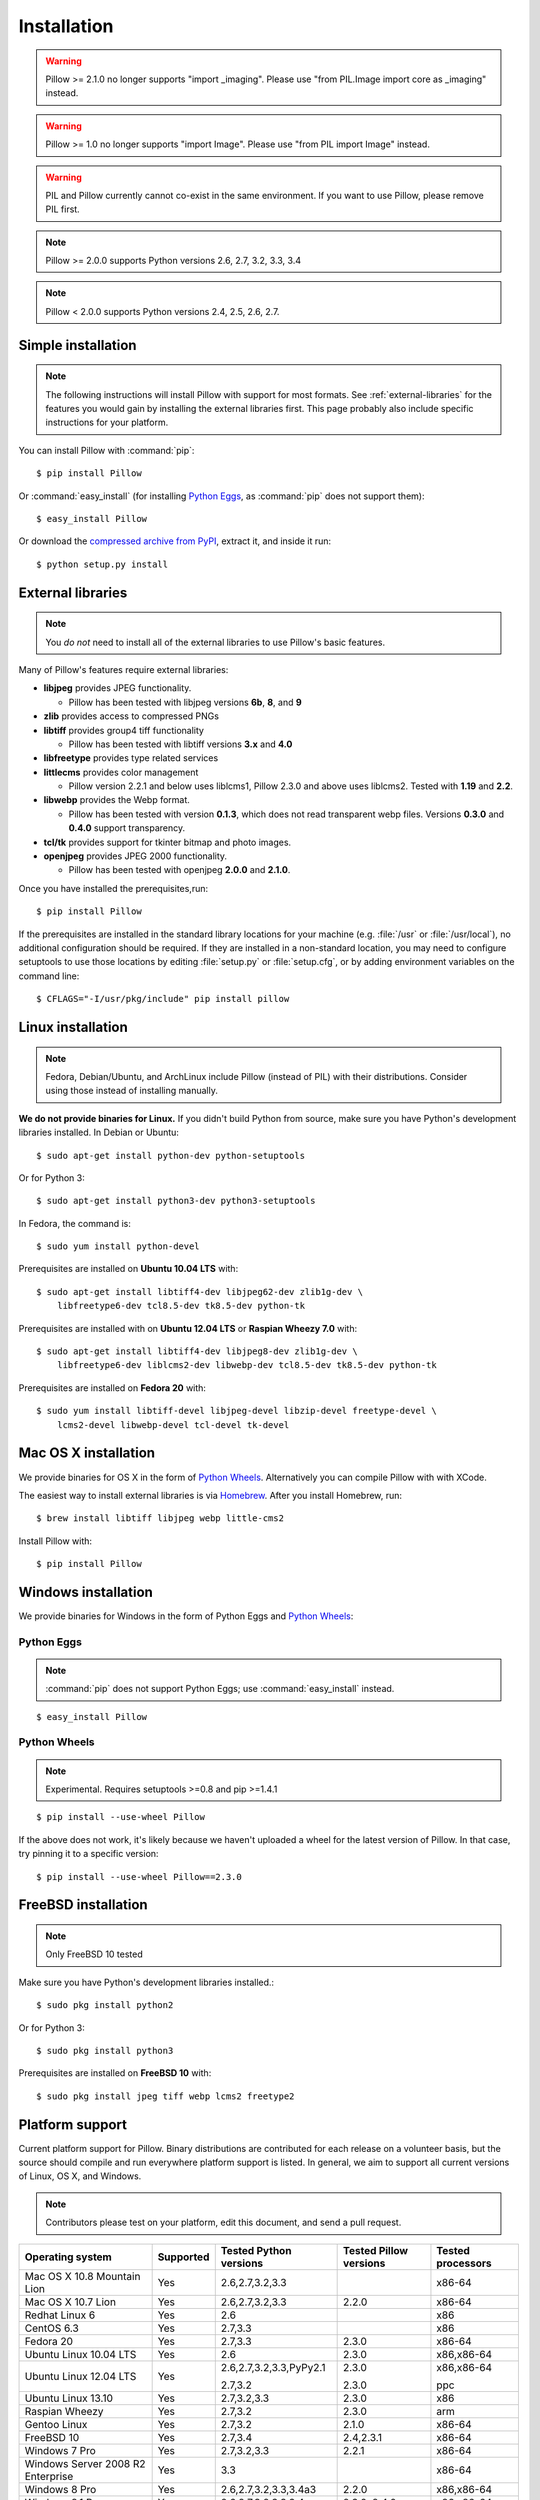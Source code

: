 Installation
============

.. warning:: Pillow >= 2.1.0 no longer supports "import _imaging". Please use "from PIL.Image import core as _imaging" instead.

.. warning:: Pillow >= 1.0 no longer supports "import Image". Please use "from PIL import Image" instead.

.. warning:: PIL and Pillow currently cannot co-exist in the same environment.
    If you want to use Pillow, please remove PIL first.

.. note:: Pillow >= 2.0.0 supports Python versions 2.6, 2.7, 3.2, 3.3, 3.4

.. note:: Pillow < 2.0.0 supports Python versions 2.4, 2.5, 2.6, 2.7.

Simple installation
-------------------

.. note::

    The following instructions will install Pillow with support for most formats.
    See :ref:`external-libraries` for the features you would gain by installing
    the external libraries first. This page probably also include specific
    instructions for your platform.

You can install Pillow with :command:`pip`::

    $ pip install Pillow

Or :command:`easy_install` (for installing `Python Eggs
<http://peak.telecommunity.com/DevCenter/PythonEggs>`_, as :command:`pip` does
not support them)::

    $ easy_install Pillow

Or download the `compressed archive from PyPI`_, extract it, and inside it
run::

    $ python setup.py install

.. _compressed archive from PyPI: https://pypi.python.org/pypi/Pillow

.. _external-libraries:

External libraries
------------------

.. note::

    You *do not* need to install all of the external libraries to use Pillow's basic features.

Many of Pillow's features require external libraries:

* **libjpeg** provides JPEG functionality.

  * Pillow has been tested with libjpeg versions **6b**, **8**, and **9**

* **zlib** provides access to compressed PNGs

* **libtiff** provides group4 tiff functionality

  * Pillow has been tested with libtiff versions **3.x** and **4.0**

* **libfreetype** provides type related services

* **littlecms** provides color management

  * Pillow version 2.2.1 and below uses liblcms1, Pillow 2.3.0 and
    above uses liblcms2. Tested with **1.19** and **2.2**.

* **libwebp** provides the Webp format.

  * Pillow has been tested with version **0.1.3**, which does not read
    transparent webp files. Versions **0.3.0** and **0.4.0** support
    transparency.

* **tcl/tk** provides support for tkinter bitmap and photo images.

* **openjpeg** provides JPEG 2000 functionality.

  * Pillow has been tested with openjpeg **2.0.0** and **2.1.0**.

Once you have installed the prerequisites,run::

    $ pip install Pillow

If the prerequisites are installed in the standard library locations
for your machine (e.g. :file:`/usr` or :file:`/usr/local`), no
additional configuration should be required. If they are installed in
a non-standard location, you may need to configure setuptools to use
those locations by editing :file:`setup.py` or
:file:`setup.cfg`, or by adding environment variables on the command
line::

    $ CFLAGS="-I/usr/pkg/include" pip install pillow


Linux installation
------------------

.. note::

    Fedora, Debian/Ubuntu, and ArchLinux include Pillow (instead of PIL) with
    their distributions. Consider using those instead of installing manually.

**We do not provide binaries for Linux.** If you didn't build Python from
source, make sure you have Python's development libraries installed. In Debian
or Ubuntu::

    $ sudo apt-get install python-dev python-setuptools

Or for Python 3::

    $ sudo apt-get install python3-dev python3-setuptools

In Fedora, the command is::

    $ sudo yum install python-devel

Prerequisites are installed on **Ubuntu 10.04 LTS** with::

    $ sudo apt-get install libtiff4-dev libjpeg62-dev zlib1g-dev \
        libfreetype6-dev tcl8.5-dev tk8.5-dev python-tk

Prerequisites are installed with on **Ubuntu 12.04 LTS** or **Raspian Wheezy
7.0** with::

    $ sudo apt-get install libtiff4-dev libjpeg8-dev zlib1g-dev \
        libfreetype6-dev liblcms2-dev libwebp-dev tcl8.5-dev tk8.5-dev python-tk

Prerequisites are installed on **Fedora 20** with::

    $ sudo yum install libtiff-devel libjpeg-devel libzip-devel freetype-devel \
        lcms2-devel libwebp-devel tcl-devel tk-devel


Mac OS X installation
---------------------

We provide binaries for OS X in the form of `Python Wheels <http://wheel.readthedocs.org/en/latest/index.html>`_. Alternatively you can compile Pillow with with XCode.

The easiest way to install external libraries is via `Homebrew <http://mxcl.github.com/homebrew/>`_. After you install Homebrew, run::

    $ brew install libtiff libjpeg webp little-cms2

Install Pillow with::

    $ pip install Pillow

Windows installation
--------------------

We provide binaries for Windows in the form of Python Eggs and `Python Wheels
<http://wheel.readthedocs.org/en/latest/index.html>`_:

Python Eggs
^^^^^^^^^^^

.. note::

    :command:`pip` does not support Python Eggs; use :command:`easy_install`
    instead.

::

    $ easy_install Pillow

Python Wheels
^^^^^^^^^^^^^

.. Note:: Experimental. Requires setuptools >=0.8 and pip >=1.4.1

::

    $ pip install --use-wheel Pillow

If the above does not work, it's likely because we haven't uploaded a
wheel for the latest version of Pillow. In that case, try pinning it
to a specific version:

::

    $ pip install --use-wheel Pillow==2.3.0

FreeBSD installation
---------------------

.. Note:: Only FreeBSD 10 tested


Make sure you have Python's development libraries installed.::

    $ sudo pkg install python2

Or for Python 3::

    $ sudo pkg install python3

Prerequisites are installed on **FreeBSD 10** with::

    $ sudo pkg install jpeg tiff webp lcms2 freetype2



Platform support
----------------

Current platform support for Pillow. Binary distributions are contributed for
each release on a volunteer basis, but the source should compile and run
everywhere platform support is listed. In general, we aim to support all
current versions of Linux, OS X, and Windows.

.. note::

    Contributors please test on your platform, edit this document, and send a
    pull request.

+----------------------------------+-------------+------------------------------+------------------------------+-----------------------+
|**Operating system**              |**Supported**|**Tested Python versions**    |**Tested Pillow versions**    |**Tested processors**  |
+----------------------------------+-------------+------------------------------+------------------------------+-----------------------+
| Mac OS X 10.8 Mountain Lion      |Yes          | 2.6,2.7,3.2,3.3              |                              |x86-64                 |
+----------------------------------+-------------+------------------------------+------------------------------+-----------------------+
| Mac OS X 10.7 Lion               |Yes          | 2.6,2.7,3.2,3.3              | 2.2.0                        |x86-64                 |
+----------------------------------+-------------+------------------------------+------------------------------+-----------------------+
| Redhat Linux 6                   |Yes          | 2.6                          |                              |x86                    |
+----------------------------------+-------------+------------------------------+------------------------------+-----------------------+
| CentOS 6.3                       |Yes          | 2.7,3.3                      |                              |x86                    |
+----------------------------------+-------------+------------------------------+------------------------------+-----------------------+
| Fedora 20                        |Yes          | 2.7,3.3                      | 2.3.0                        |x86-64                 |
+----------------------------------+-------------+------------------------------+------------------------------+-----------------------+
| Ubuntu Linux 10.04 LTS           |Yes          | 2.6                          | 2.3.0                        |x86,x86-64             |
+----------------------------------+-------------+------------------------------+------------------------------+-----------------------+
| Ubuntu Linux 12.04 LTS           |Yes          | 2.6,2.7,3.2,3.3,PyPy2.1      | 2.3.0                        |x86,x86-64             |
|                                  |             |                              |                              |                       |
|                                  |             | 2.7,3.2                      | 2.3.0                        |ppc                    |
+----------------------------------+-------------+------------------------------+------------------------------+-----------------------+
| Ubuntu Linux 13.10               |Yes          | 2.7,3.2,3.3                  | 2.3.0                        |x86                    |
+----------------------------------+-------------+------------------------------+------------------------------+-----------------------+
| Raspian Wheezy                   |Yes          | 2.7,3.2                      | 2.3.0                        |arm                    |
+----------------------------------+-------------+------------------------------+------------------------------+-----------------------+
| Gentoo Linux                     |Yes          | 2.7,3.2                      | 2.1.0                        |x86-64                 |
+----------------------------------+-------------+------------------------------+------------------------------+-----------------------+
| FreeBSD 10                       |Yes          | 2.7,3.4                      | 2.4,2.3.1                    |x86-64                 |
+----------------------------------+-------------+------------------------------+------------------------------+-----------------------+
| Windows 7 Pro                    |Yes          | 2.7,3.2,3.3                  | 2.2.1                        |x86-64                 |
+----------------------------------+-------------+------------------------------+------------------------------+-----------------------+
| Windows Server 2008 R2 Enterprise|Yes          | 3.3                          |                              |x86-64                 |
+----------------------------------+-------------+------------------------------+------------------------------+-----------------------+
| Windows 8 Pro                    |Yes          | 2.6,2.7,3.2,3.3,3.4a3        | 2.2.0                        |x86,x86-64             |
+----------------------------------+-------------+------------------------------+------------------------------+-----------------------+
| Windows 8.1 Pro                  |Yes          | 2.6,2.7,3.2,3.3,3.4          | 2.3.0, 2.4.0                 |x86,x86-64             |
+----------------------------------+-------------+------------------------------+------------------------------+-----------------------+

Old Versions
------------

You can download old distributions from `PyPI <https://pypi.python.org/pypi/Pillow>`_. Only the latest 1.x and 2.x releases are visible, but all releases are available by direct URL access e.g. https://pypi.python.org/pypi/Pillow/1.0.
